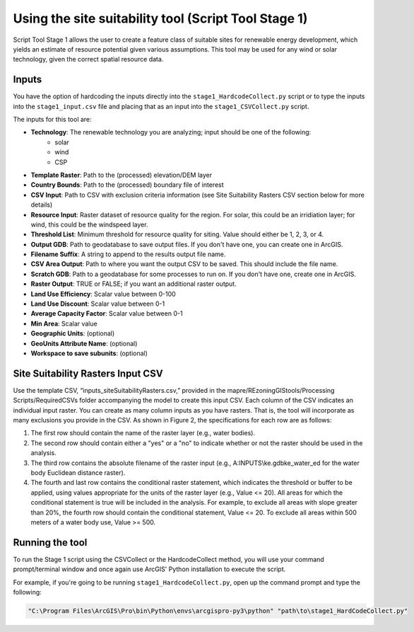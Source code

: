 =====================================================
Using the site suitability tool (Script Tool Stage 1)
=====================================================

Script Tool Stage 1 allows the user to create a feature class of suitable sites for renewable energy development, which yields an estimate of resource potential given various assumptions. This tool may be used for any wind or solar technology, given the correct spatial resource data.

Inputs
======

You have the option of hardcoding the inputs directly into the ``stage1_HardcodeCollect.py`` script or to type the inputs into the ``stage1_input.csv`` file and placing that as an input into the ``stage1_CSVCollect.py`` script.

The inputs for this tool are:

* **Technology**: The renewable technology you are analyzing; input should be one of the following:
    * solar
    * wind
    * CSP
* **Template Raster**: Path to the (processed) elevation/DEM layer
* **Country Bounds**: Path to the (processed) boundary file of interest
* **CSV Input**: Path to CSV with exclusion criteria information (see Site Suitability Rasters CSV section below for more details)
* **Resource Input**: Raster dataset of resource quality for the region. For solar, this could be an irridiation layer; for wind, this could be the windspeed layer.
* **Threshold List**: Minimum threshold for resource quality for siting. Value should either be 1, 2, 3, or 4.
* **Output GDB**: Path to geodatabase to save output files. If you don't have one, you can create one in ArcGIS.
* **Filename Suffix**: A string to append to the results output file name.
* **CSV Area Output**: Path to where you want the output CSV to be saved. This should include the file name.
* **Scratch GDB**: Path to a geodatabase for some processes to run on. If you don't have one, create one in ArcGIS.
* **Raster Output**: TRUE or FALSE; if you want an additional raster output.
* **Land Use Efficiency**: Scalar value between 0-100
* **Land Use Discount**: Scalar value between 0-1
* **Average Capacity Factor**: Scalar value between 0-1
* **Min Area**: Scalar value
* **Geographic Units**: (optional)
* **GeoUnits Attribute Name**: (optional)
* **Workspace to save subunits**: (optional)

Site Suitability Rasters Input CSV
==================================

Use the template CSV, “inputs_siteSuitabilityRasters.csv,” provided in the
mapre/REzoningGIStools/Processing Scripts/RequiredCSVs folder accompanying the model to create this input CSV. Each column of the CSV indicates an individual input raster. You can create as many column inputs as you have rasters. That is, the tool will incorporate as many exclusions you provide in the CSV. As shown in Figure 2, the specifications for each row are as follows:

1. The first row should contain the name of the raster layer (e.g., water bodies).
2. The second row should contain either a "yes" or a "no" to indicate whether or not the raster should be used in the analysis.
3. The third row contains the absolute filename of the raster input (e.g., A:\INPUTS\\ke.gdb\ke_water_ed for the water body Euclidean distance raster).
4. The fourth and last row contains the conditional raster statement, which indicates the threshold or buffer to be applied, using values appropriate for the units of the raster layer (e.g., Value <= 20). All areas for which the conditional statement is true will be included in the analysis. For example, to exclude all areas with slope greater than 20%, the fourth row should contain the conditional statement, Value <= 20. To exclude all areas within 500 meters of a water body use, Value >= 500.

.. image:: img/site_suitability_raster_csv.png
    :width: 800
    :alt: Figure 1

Running the tool
================

To run the Stage 1 script using the CSVCollect or the HardcodeCollect method, you will use your command prompt/terminal window and once again use ArcGIS' Python installation to execute the script.

For example, if you're going to be running ``stage1_HardcodeCollect.py``, open up the command prompt and type the following:

.. code-block:: bash

    "C:\Program Files\ArcGIS\Pro\bin\Python\envs\arcgispro-py3\python" "path\to\stage1_HardCodeCollect.py"
